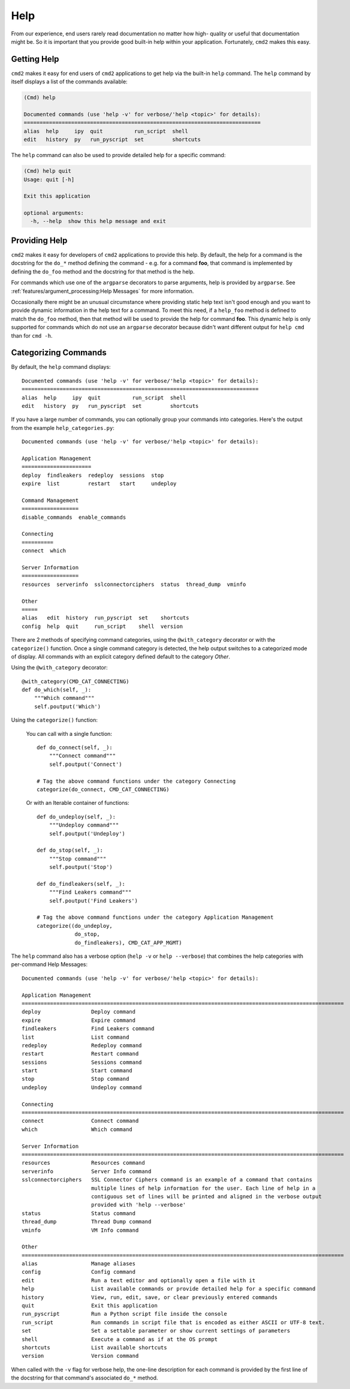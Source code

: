 Help
====

From our experience, end users rarely read documentation no matter how high-
quality or useful that documentation might be.  So it is important that you
provide good built-in help within your application.  Fortunately, ``cmd2``
makes this easy.

Getting Help
------------

``cmd2`` makes it easy for end users of ``cmd2`` applications to get help via
the built-in ``help`` command.  The ``help`` command by itself displays a list
of the commands available:

.. code-block:: text

    (Cmd) help

    Documented commands (use 'help -v' for verbose/'help <topic>' for details):
    ===========================================================================
    alias  help     ipy  quit          run_script  shell
    edit   history  py   run_pyscript  set         shortcuts

The ``help`` command can also be used to provide detailed help for a specific
command:

.. code-block:: text

    (Cmd) help quit
    Usage: quit [-h]

    Exit this application

    optional arguments:
      -h, --help  show this help message and exit

Providing Help
--------------

``cmd2`` makes it easy for developers of ``cmd2`` applications to provide this
help.  By default, the help for a command is the docstring for the ``do_*``
method defining the command - e.g. for a command **foo**, that command is
implemented by defining the ``do_foo`` method and the docstring for that method
is the help.

For commands which use one of the ``argparse`` decorators to parse arguments,
help is provided by ``argparse``. See
:ref:`features/argument_processing:Help Messages` for more information.

Occasionally there might be an unusual circumstance where providing static help
text isn't good enough and you want to provide dynamic information in the help
text for a command.  To meet this need, if a ``help_foo`` method is defined to
match the ``do_foo`` method, then that method will be used to provide the help
for command **foo**.  This dynamic help is only supported for commands which
do not use an ``argparse`` decorator because didn't want different output for
``help cmd`` than for ``cmd -h``.

Categorizing Commands
---------------------

By default, the ``help`` command displays::

  Documented commands (use 'help -v' for verbose/'help <topic>' for details):
  ===========================================================================
  alias  help     ipy  quit          run_script  shell
  edit   history  py   run_pyscript  set         shortcuts

If you have a large number of commands, you can optionally group your commands
into categories. Here's the output from the example ``help_categories.py``::

  Documented commands (use 'help -v' for verbose/'help <topic>' for details):

  Application Management
  ======================
  deploy  findleakers  redeploy  sessions  stop
  expire  list         restart   start     undeploy

  Command Management
  ==================
  disable_commands  enable_commands

  Connecting
  ==========
  connect  which

  Server Information
  ==================
  resources  serverinfo  sslconnectorciphers  status  thread_dump  vminfo

  Other
  =====
  alias   edit  history  run_pyscript  set    shortcuts
  config  help  quit     run_script    shell  version

There are 2 methods of specifying command categories, using the
``@with_category`` decorator or with the ``categorize()`` function. Once a
single command category is detected, the help output switches to a categorized
mode of display. All commands with an explicit category defined default to the
category `Other`.

Using the ``@with_category`` decorator::

  @with_category(CMD_CAT_CONNECTING)
  def do_which(self, _):
      """Which command"""
      self.poutput('Which')

Using the ``categorize()`` function:

    You can call with a single function::

        def do_connect(self, _):
            """Connect command"""
            self.poutput('Connect')

        # Tag the above command functions under the category Connecting
        categorize(do_connect, CMD_CAT_CONNECTING)

    Or with an Iterable container of functions::

        def do_undeploy(self, _):
            """Undeploy command"""
            self.poutput('Undeploy')

        def do_stop(self, _):
            """Stop command"""
            self.poutput('Stop')

        def do_findleakers(self, _):
            """Find Leakers command"""
            self.poutput('Find Leakers')

        # Tag the above command functions under the category Application Management
        categorize((do_undeploy,
                    do_stop,
                    do_findleakers), CMD_CAT_APP_MGMT)

The ``help`` command also has a verbose option (``help -v`` or ``help
--verbose``) that combines the help categories with per-command Help Messages::

    Documented commands (use 'help -v' for verbose/'help <topic>' for details):

    Application Management
    ======================================================================================================
    deploy                Deploy command
    expire                Expire command
    findleakers           Find Leakers command
    list                  List command
    redeploy              Redeploy command
    restart               Restart command
    sessions              Sessions command
    start                 Start command
    stop                  Stop command
    undeploy              Undeploy command

    Connecting
    ======================================================================================================
    connect               Connect command
    which                 Which command

    Server Information
    ======================================================================================================
    resources             Resources command
    serverinfo            Server Info command
    sslconnectorciphers   SSL Connector Ciphers command is an example of a command that contains
                          multiple lines of help information for the user. Each line of help in a
                          contiguous set of lines will be printed and aligned in the verbose output
                          provided with 'help --verbose'
    status                Status command
    thread_dump           Thread Dump command
    vminfo                VM Info command

    Other
    ======================================================================================================
    alias                 Manage aliases
    config                Config command
    edit                  Run a text editor and optionally open a file with it
    help                  List available commands or provide detailed help for a specific command
    history               View, run, edit, save, or clear previously entered commands
    quit                  Exit this application
    run_pyscript          Run a Python script file inside the console
    run_script            Run commands in script file that is encoded as either ASCII or UTF-8 text.
    set                   Set a settable parameter or show current settings of parameters
    shell                 Execute a command as if at the OS prompt
    shortcuts             List available shortcuts
    version               Version command

When called with the ``-v`` flag for verbose help, the one-line description for
each command is provided by the first line of the docstring for that command's
associated ``do_*`` method.
